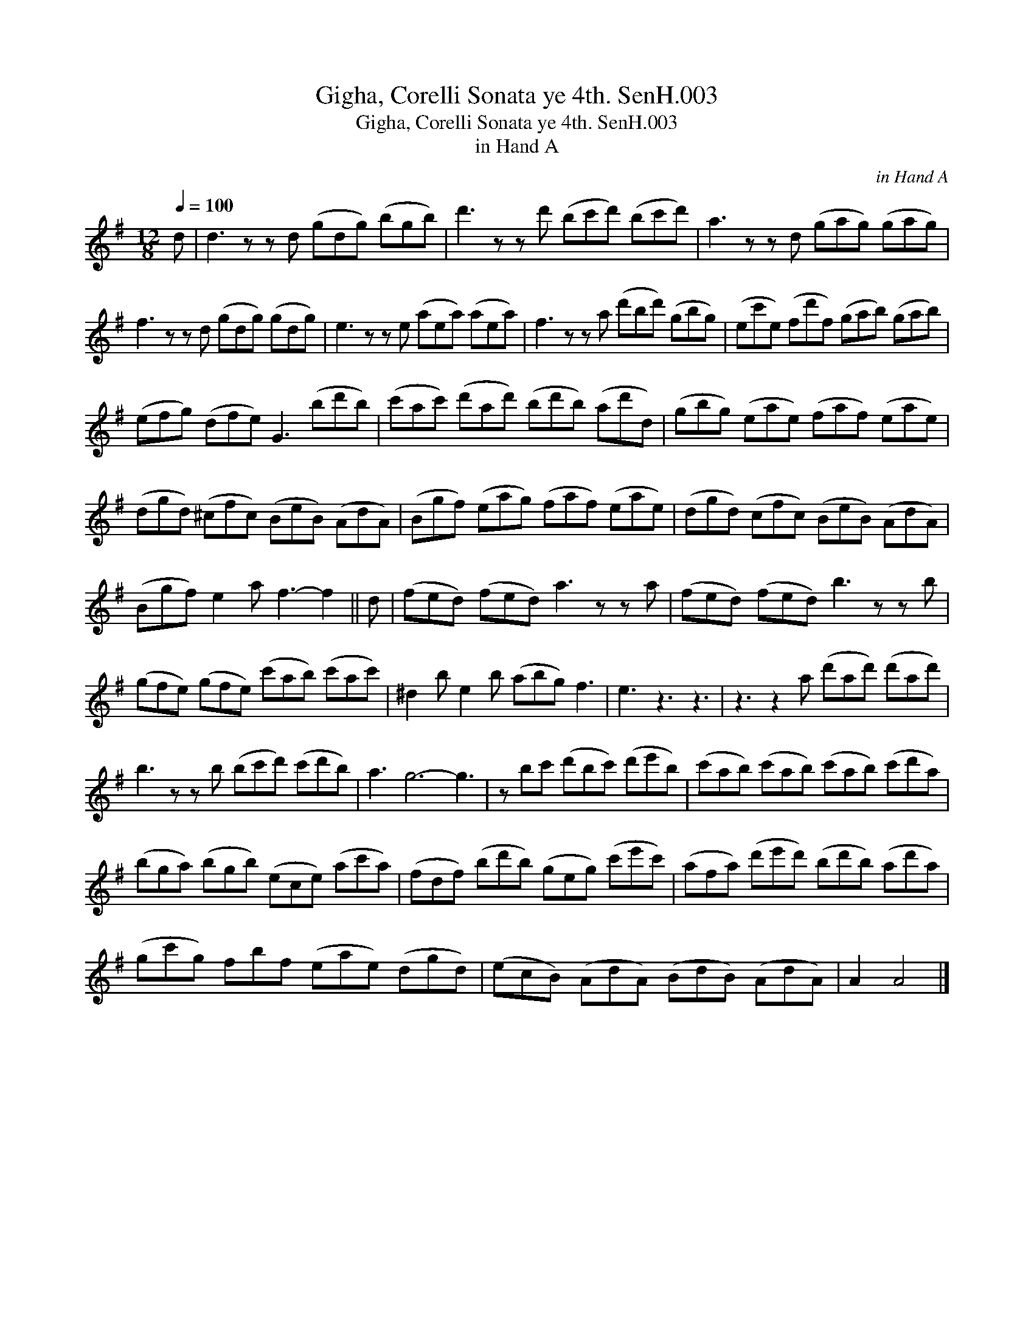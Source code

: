 X:1
T:Gigha, Corelli Sonata ye 4th. SenH.003
T:Gigha, Corelli Sonata ye 4th. SenH.003
T:in Hand A
C:in Hand A
L:1/8
Q:1/4=100
M:12/8
K:G
V:1 treble 
V:1
 d | d3 z z d (gdg) (bgb) | d'3 z z d' (bc'd') (bc'd') | a3 z z d (gag) (gag) | %4
 f3 z z d (gdg) (gdg) | e3 z z e (aea) (aea) | f3 z z a (d'bd') (gbg) | (ec'e) (fd'f) (gab) (gab) | %8
 (efg) (dfe) G3 (bd'b) | (c'ac') (d'ad') (bd'b) (ad'd) | (gbg) (eae) (faf) (eae) | %11
 (dgd) (^cfc) (BeB) (AdA) | (Bgf) (eag) (faf) (eae) | (dgd) (cfc) (BeB) (AdA) | %14
 (Bgf) e2 a f3- f2 || d | (fed) (fed) a3 z z a | (fed) (fed) b3 z z b | %18
 (gfe) (gfe) (c'ab) (c'ac') | ^d2 b e2 b (abg) f3 | e3 z3 z3 | z3 z2 a (d'ad') (d'ad') | %22
 b3 z z b (bc'd') (c'd'b) | a3 g6- g3 | z bc' (d'bc') (d'e'b) | (c'ab) (c'ab) (c'ab) (c'd'a) | %26
 (bga) (bgb) (ece) (ac'a) | (fdf) (bd'b) (geg) (c'e'c') | (afa) (d'e'd') (bd'b) (ad'a) | %29
 (gc'g) fbf (eae) (dgd) | (ecB) (AdA) (BdB) (AdA) | A2 A4 |] %32

